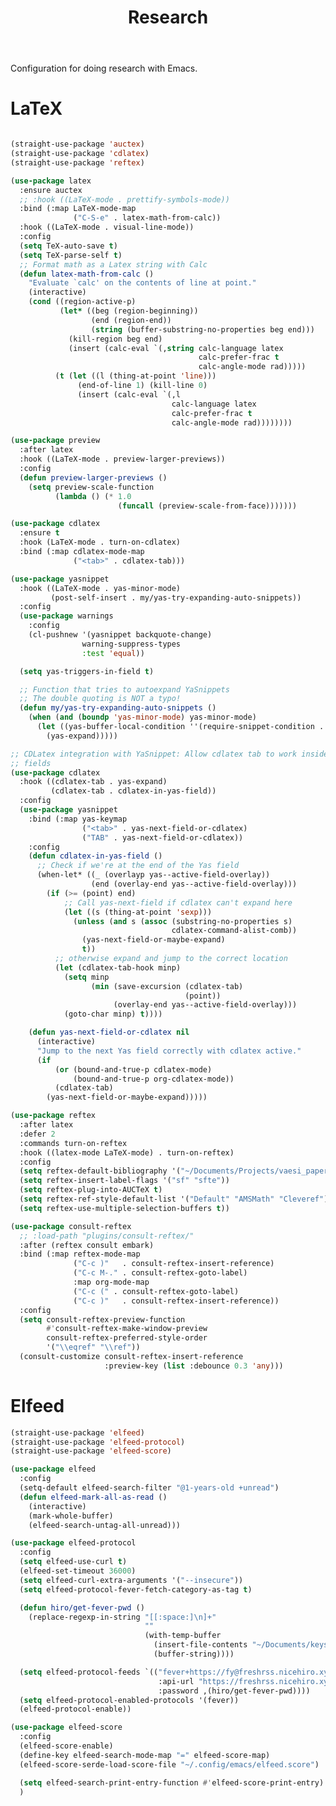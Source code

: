 #+title: Research

Configuration for doing research with Emacs.

#+begin_src emacs-lisp :exports none
  ;;; -*- lexical-binding: t -*-
#+end_src

* LaTeX

#+begin_src emacs-lisp

  (straight-use-package 'auctex)
  (straight-use-package 'cdlatex)
  (straight-use-package 'reftex)

  (use-package latex
    :ensure auctex
    ;; :hook ((LaTeX-mode . prettify-symbols-mode))
    :bind (:map LaTeX-mode-map
                ("C-S-e" . latex-math-from-calc))
    :hook ((LaTeX-mode . visual-line-mode))
    :config
    (setq TeX-auto-save t)
    (setq TeX-parse-self t)
    ;; Format math as a Latex string with Calc
    (defun latex-math-from-calc ()
      "Evaluate `calc' on the contents of line at point."
      (interactive)
      (cond ((region-active-p)
             (let* ((beg (region-beginning))
                    (end (region-end))
                    (string (buffer-substring-no-properties beg end)))
               (kill-region beg end)
               (insert (calc-eval `(,string calc-language latex
                                            calc-prefer-frac t
                                            calc-angle-mode rad)))))
            (t (let ((l (thing-at-point 'line)))
                 (end-of-line 1) (kill-line 0)
                 (insert (calc-eval `(,l
                                      calc-language latex
                                      calc-prefer-frac t
                                      calc-angle-mode rad))))))))

  (use-package preview
    :after latex
    :hook ((LaTeX-mode . preview-larger-previews))
    :config
    (defun preview-larger-previews ()
      (setq preview-scale-function
            (lambda () (* 1.0
                          (funcall (preview-scale-from-face)))))))

  (use-package cdlatex
    :ensure t
    :hook (LaTeX-mode . turn-on-cdlatex)
    :bind (:map cdlatex-mode-map
                ("<tab>" . cdlatex-tab)))

  (use-package yasnippet
    :hook ((LaTeX-mode . yas-minor-mode)
           (post-self-insert . my/yas-try-expanding-auto-snippets))
    :config
    (use-package warnings
      :config
      (cl-pushnew '(yasnippet backquote-change)
                  warning-suppress-types
                  :test 'equal))

    (setq yas-triggers-in-field t)

    ;; Function that tries to autoexpand YaSnippets
    ;; The double quoting is NOT a typo!
    (defun my/yas-try-expanding-auto-snippets ()
      (when (and (boundp 'yas-minor-mode) yas-minor-mode)
        (let ((yas-buffer-local-condition ''(require-snippet-condition . auto)))
          (yas-expand)))))

  ;; CDLatex integration with YaSnippet: Allow cdlatex tab to work inside Yas
  ;; fields
  (use-package cdlatex
    :hook ((cdlatex-tab . yas-expand)
           (cdlatex-tab . cdlatex-in-yas-field))
    :config
    (use-package yasnippet
      :bind (:map yas-keymap
                  ("<tab>" . yas-next-field-or-cdlatex)
                  ("TAB" . yas-next-field-or-cdlatex))
      :config
      (defun cdlatex-in-yas-field ()
        ;; Check if we're at the end of the Yas field
        (when-let* ((_ (overlayp yas--active-field-overlay))
                    (end (overlay-end yas--active-field-overlay)))
          (if (>= (point) end)
              ;; Call yas-next-field if cdlatex can't expand here
              (let ((s (thing-at-point 'sexp)))
                (unless (and s (assoc (substring-no-properties s)
                                      cdlatex-command-alist-comb))
                  (yas-next-field-or-maybe-expand)
                  t))
            ;; otherwise expand and jump to the correct location
            (let (cdlatex-tab-hook minp)
              (setq minp
                    (min (save-excursion (cdlatex-tab)
                                         (point))
                         (overlay-end yas--active-field-overlay)))
              (goto-char minp) t))))

      (defun yas-next-field-or-cdlatex nil
        (interactive)
        "Jump to the next Yas field correctly with cdlatex active."
        (if
            (or (bound-and-true-p cdlatex-mode)
                (bound-and-true-p org-cdlatex-mode))
            (cdlatex-tab)
          (yas-next-field-or-maybe-expand)))))

  (use-package reftex
    :after latex
    :defer 2
    :commands turn-on-reftex
    :hook ((latex-mode LaTeX-mode) . turn-on-reftex)
    :config
    (setq reftex-default-bibliography '("~/Documents/Projects/vaesi_paper/main.bib"))
    (setq reftex-insert-label-flags '("sf" "sfte"))
    (setq reftex-plug-into-AUCTeX t)
    (setq reftex-ref-style-default-list '("Default" "AMSMath" "Cleveref"))
    (setq reftex-use-multiple-selection-buffers t))

  (use-package consult-reftex
    ;; :load-path "plugins/consult-reftex/"
    :after (reftex consult embark)
    :bind (:map reftex-mode-map
                ("C-c )"   . consult-reftex-insert-reference)
                ("C-c M-." . consult-reftex-goto-label)
                :map org-mode-map
                ("C-c (" . consult-reftex-goto-label)
                ("C-c )"   . consult-reftex-insert-reference))
    :config
    (setq consult-reftex-preview-function
          #'consult-reftex-make-window-preview
          consult-reftex-preferred-style-order
          '("\\eqref" "\\ref"))
    (consult-customize consult-reftex-insert-reference
                       :preview-key (list :debounce 0.3 'any)))
#+end_src

* Elfeed

#+begin_src emacs-lisp
  (straight-use-package 'elfeed)
  (straight-use-package 'elfeed-protocol)
  (straight-use-package 'elfeed-score)

  (use-package elfeed
    :config
    (setq-default elfeed-search-filter "@1-years-old +unread")
    (defun elfeed-mark-all-as-read ()
      (interactive)
      (mark-whole-buffer)
      (elfeed-search-untag-all-unread)))

  (use-package elfeed-protocol
    :config
    (setq elfeed-use-curl t)
    (elfeed-set-timeout 36000)
    (setq elfeed-curl-extra-arguments '("--insecure"))
    (setq elfeed-protocol-fever-fetch-category-as-tag t)

    (defun hiro/get-fever-pwd ()
      (replace-regexp-in-string "[[:space:]\n]+"
                                ""
                                (with-temp-buffer
                                  (insert-file-contents "~/Documents/keys/fever/pwd.txt")
                                  (buffer-string))))

    (setq elfeed-protocol-feeds `(("fever+https://fy@freshrss.nicehiro.xyz"
                                   :api-url "https://freshrss.nicehiro.xyz/api/fever.php"
                                   :password ,(hiro/get-fever-pwd))))
    (setq elfeed-protocol-enabled-protocols '(fever))
    (elfeed-protocol-enable))

  (use-package elfeed-score
    :config
    (elfeed-score-enable)
    (define-key elfeed-search-mode-map "=" elfeed-score-map)
    (elfeed-score-serde-load-score-file "~/.config/emacs/elfeed.score")

    (setq elfeed-search-print-entry-function #'elfeed-score-print-entry)
    )
#+end_src
